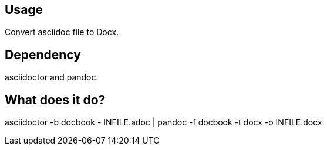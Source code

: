 == Usage
Convert asciidoc file to Docx.

== Dependency
asciidoctor and pandoc.

== What does it do?

asciidoctor -b docbook - INFILE.adoc | pandoc -f docbook -t docx -o INFILE.docx
